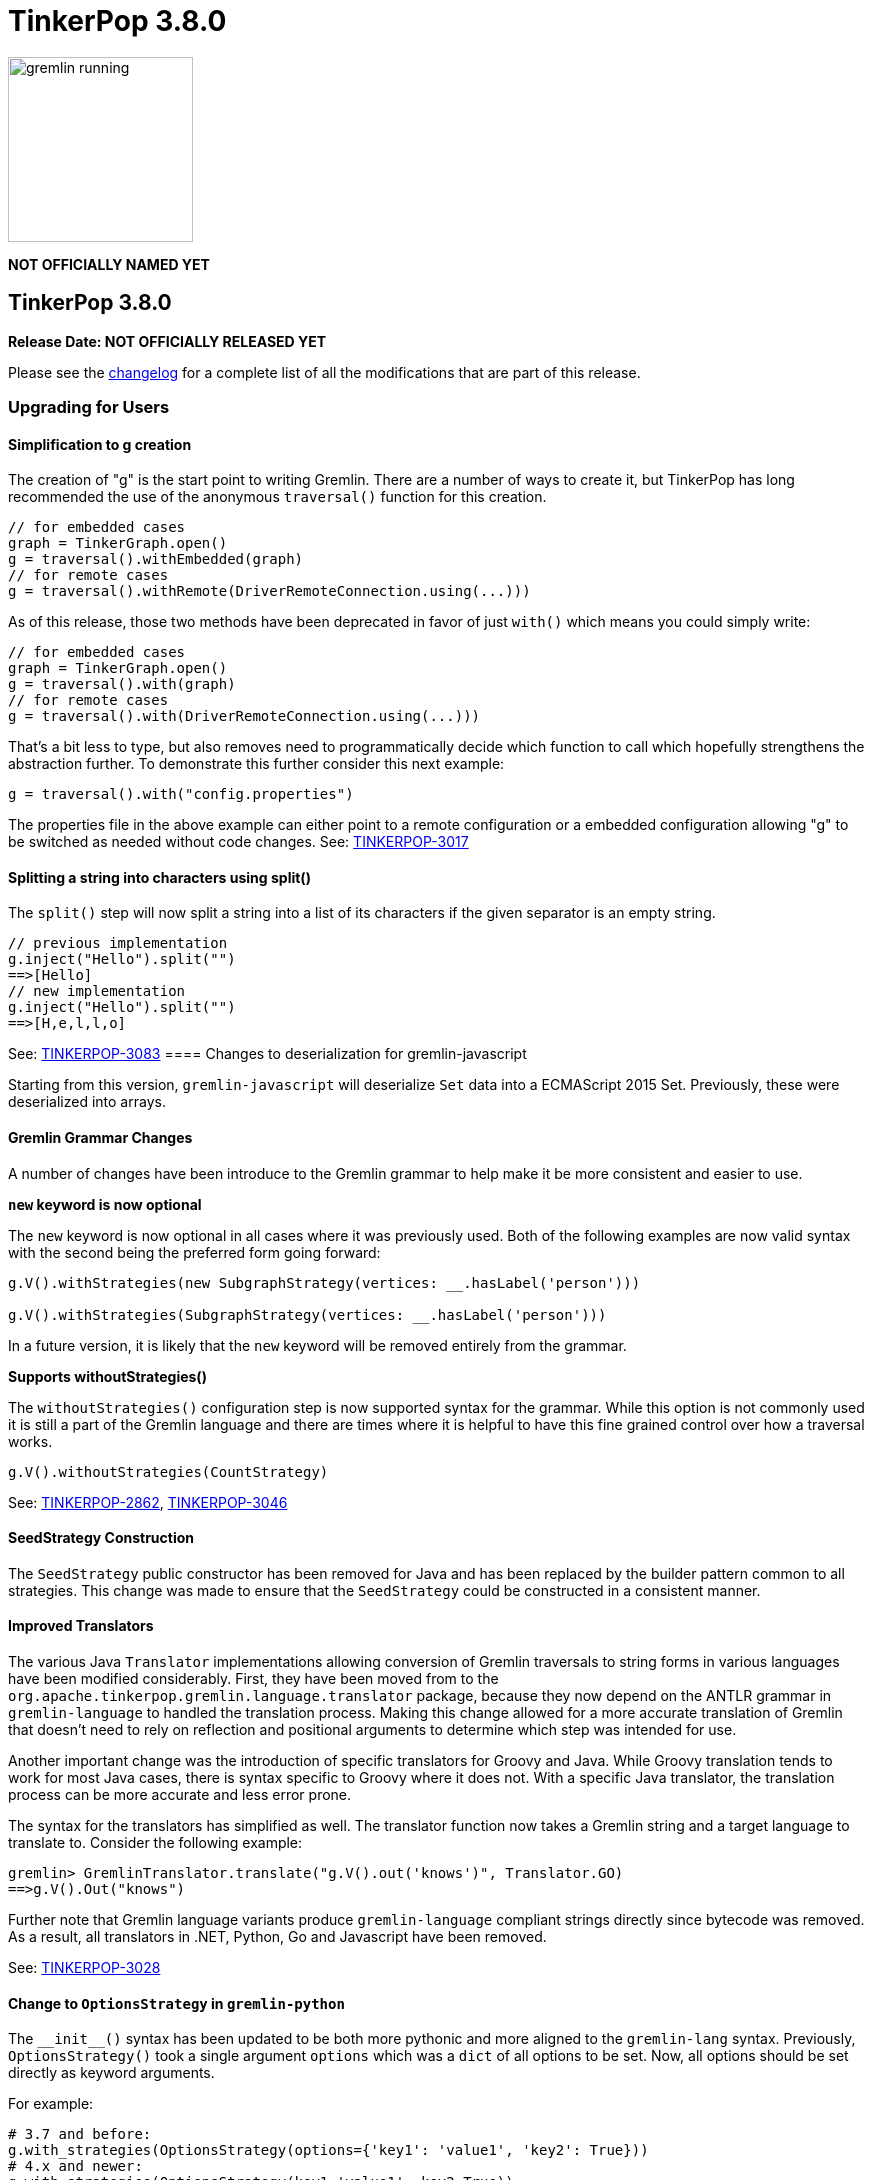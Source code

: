 ////
Licensed to the Apache Software Foundation (ASF) under one or more
contributor license agreements.  See the NOTICE file distributed with
this work for additional information regarding copyright ownership.
The ASF licenses this file to You under the Apache License, Version 2.0
(the "License"); you may not use this file except in compliance with
the License.  You may obtain a copy of the License at

  http://www.apache.org/licenses/LICENSE-2.0

Unless required by applicable law or agreed to in writing, software
distributed under the License is distributed on an "AS IS" BASIS,
WITHOUT WARRANTIES OR CONDITIONS OF ANY KIND, either express or implied.
See the License for the specific language governing permissions and
limitations under the License.
////

= TinkerPop 3.8.0

image::https://raw.githubusercontent.com/apache/tinkerpop/master/docs/static/images/gremlin-running.png[width=185]

*NOT OFFICIALLY NAMED YET*

== TinkerPop 3.8.0

*Release Date: NOT OFFICIALLY RELEASED YET*

Please see the link:https://github.com/apache/tinkerpop/blob/3.8.0/CHANGELOG.asciidoc#release-3-8-0[changelog] for a
complete list of all the modifications that are part of this release.

=== Upgrading for Users

==== Simplification to g creation
The creation of "g" is the start point to writing Gremlin. There are a number of ways to create it, but TinkerPop has
long recommended the use of the anonymous `traversal()` function for this creation.
[source,groovy]
----
// for embedded cases
graph = TinkerGraph.open()
g = traversal().withEmbedded(graph)
// for remote cases
g = traversal().withRemote(DriverRemoteConnection.using(...)))
----
As of this release, those two methods have been deprecated in favor of just `with()` which means you could simply write:
[source,groovy]
----
// for embedded cases
graph = TinkerGraph.open()
g = traversal().with(graph)
// for remote cases
g = traversal().with(DriverRemoteConnection.using(...)))
----
That's a bit less to type, but also removes need to programmatically decide which function to call which hopefully
strengthens the abstraction further. To demonstrate this further consider this next example:
[source,groovy]
----
g = traversal().with("config.properties")
----
The properties file in the above example can either point to a remote configuration or a embedded configuration allowing
"g" to be switched as needed without code changes.
See: link:https://issues.apache.org/jira/browse/TINKERPOP-3017[TINKERPOP-3017]

==== Splitting a string into characters using split()
The `split()` step will now split a string into a list of its characters if the given separator is an empty string.
[source,groovy]
----
// previous implementation
g.inject("Hello").split("")
==>[Hello]
// new implementation
g.inject("Hello").split("")
==>[H,e,l,l,o]
----
See: link:https://issues.apache.org/jira/browse/TINKERPOP-3083[TINKERPOP-3083]
==== Changes to deserialization for gremlin-javascript

Starting from this version, `gremlin-javascript` will deserialize `Set` data into a ECMAScript 2015 Set. Previously,
these were deserialized into arrays.

==== Gremlin Grammar Changes

A number of changes have been introduce to the Gremlin grammar to help make it be more consistent and easier to use.

*`new` keyword is now optional*

The `new` keyword is now optional in all cases where it was previously used. Both of the following examples are now
valid syntax with the second being the preferred form going forward:

[source,groovy]
----
g.V().withStrategies(new SubgraphStrategy(vertices: __.hasLabel('person')))

g.V().withStrategies(SubgraphStrategy(vertices: __.hasLabel('person')))
----

In a future version, it is likely that the `new` keyword will be removed entirely from the grammar.

*Supports withoutStrategies()*

The `withoutStrategies()` configuration step is now supported syntax for the grammar. While this option is not commonly
used it is still a part of the Gremlin language and there are times where it is helpful to have this fine grained
control over how a traversal works.

[source,groovy]
----
g.V().withoutStrategies(CountStrategy)
----

See: link:https://issues.apache.org/jira/browse/TINKERPOP-2862[TINKERPOP-2862],
link:https://issues.apache.org/jira/browse/TINKERPOP-3046[TINKERPOP-3046]

==== SeedStrategy Construction

The `SeedStrategy` public constructor has been removed for Java and has been replaced by the builder pattern common
to all strategies. This change was made to ensure that the `SeedStrategy` could be constructed in a consistent manner.

==== Improved Translators

The various Java `Translator` implementations allowing conversion of Gremlin traversals to string forms in various
languages have been modified considerably. First, they have been moved from to the
`org.apache.tinkerpop.gremlin.language.translator` package, because they now depend on the ANTLR grammar in
`gremlin-language` to handled the translation process. Making this change allowed for a more accurate translation of
Gremlin that doesn't need to rely on reflection and positional arguments to determine which step was intended for use.

Another important change was the introduction of specific translators for Groovy and Java. While Groovy translation
tends to work for most Java cases, there is syntax specific to Groovy where it does not. With a specific Java
translator, the translation process can be more accurate and less error prone.

The syntax for the translators has simplified as well. The translator function now takes a Gremlin string and a target
language to translate to. Consider the following example:

[source,text]
----
gremlin> GremlinTranslator.translate("g.V().out('knows')", Translator.GO)
==>g.V().Out("knows")
----

Further note that Gremlin language variants produce `gremlin-language` compliant strings directly since bytecode was
removed. As a result, all translators in .NET, Python, Go and Javascript have been removed.

See: link:https://issues.apache.org/jira/browse/TINKERPOP-3028[TINKERPOP-3028]

==== Change to `OptionsStrategy` in `gremlin-python`

The `\\__init__()` syntax has been updated to be both more pythonic and more aligned to the `gremlin-lang` syntax.
Previously, `OptionsStrategy()` took a single argument `options` which was a `dict` of all options to be set.
Now, all options should be set directly as keyword arguments.

For example:

[source,python]
----
# 3.7 and before:
g.with_strategies(OptionsStrategy(options={'key1': 'value1', 'key2': True}))
# 4.x and newer:
g.with_strategies(OptionsStrategy(key1='value1', key2=True))

myOptions = {'key1': 'value1', 'key2': True}
# 3.7 and before:
g.with_strategies(OptionsStrategy(options=myOptions))
# 4.x and newer:
g.with_strategies(OptionsStrategy(**myOptions))
----

==== Changes to Serialization

The GLVs will only support GraphBinary V4 and GraphSON support has been removed. This means that the serializer option
that was available in most GLVs has been removed. GraphBinary is a more compact format and has support for the same
types. This should lead to increased performance for users upgrading from any version of GraphSON to GraphBinary.

==== Improved handling of integer overflows

Integer overflows caused by addition and multiplication operations will throw an exception instead of being silently
skipped with incorrect result.

==== Gremlin Lang Float Literals Default to Double
The `GremlinLangScriptEngine` has been modified to treat float literals without explicit type suffixes (like 'm', 'f',
or 'd') as Double by default. Users who need BigDecimal precision can still use the 'm' suffix (e.g., 1.0m). 
`GremlinGroovyScriptEngine` will still default to BigDecimal for float literals.

=== Upgrading for Providers

==== Graph System Providers

==== Graph Driver Providers